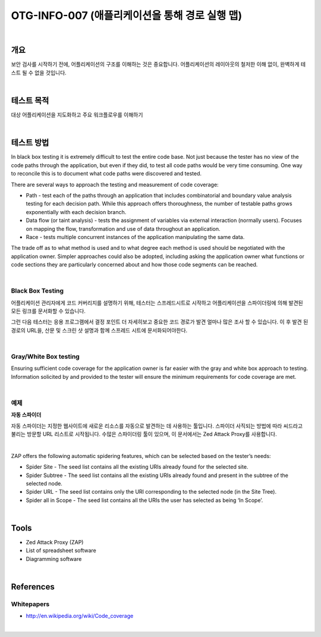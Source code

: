 ==========================================================================================
OTG-INFO-007 (애플리케이션을 통해 경로 실행 맵)
==========================================================================================

|

개요
==========================================================================================

보안 검사를 시작하기 전에, 어플리케이션의 구조를 이해하는 것은 중요합니다.
어플리케이션의 레이아웃의 철저한 이해 없이, 완벽하게 테스트 될 수 없을 것입니다.

|

테스트 목적
==========================================================================================

대상 어플리케이션을 지도화하고 주요 워크플로우를 이해하기

|

테스트 방법
==========================================================================================

In black box testing it is extremely difficult to test the entire code base. 
Not just because the tester has no view of the code paths through the application, but even if they did, to test all code paths would be very time consuming. 
One way to reconcile this is to document what code paths were discovered and tested.

There are several ways to approach the testing and measurement of code coverage:

- Path - test each of the paths through an application that includes combinatorial and boundary value analysis testing for each decision path. While this approach offers thoroughness, the number of testable paths grows exponentially with each decision branch.
- Data flow (or taint analysis) - tests the assignment of variables via external interaction (normally users). Focuses on mapping the flow, transformation and use of data throughout an application.
- Race - tests multiple concurrent instances of the application manipulating the same data.

The trade off as to what method is used and to what degree each method is used should be negotiated with the application owner. Simpler approaches could also be adopted, including asking the application owner what functions or code sections they are particularly concerned about and how those code segments can be reached.

|

Black Box Testing
-----------------------------------------------------------------------------------------

어플리케이션 관리자에게 코드 커버리지를 설명하기 위해, 테스터는 스프레드시트로 시작하고 어플리케이션을 스파이더링에 의해 발견된 모든 링크를 문서화할 수 있습니다.

그런 다음 테스터는 응용 프로그램에서 결정 포인트 더 자세히보고 중요한 코드 경로가 발견 얼마나 많은 조사 할 수 있습니다.
이 후 발견 된 경로의 URL을, 산문 및 스크린 샷 설명과 함께 스프레드 시트에 문서화되어야한다.

|

Gray/White Box testing
-----------------------------------------------------------------------------------------

Ensuring sufficient code coverage for the application owner is far
easier with the gray and white box approach to testing. Information
solicited by and provided to the tester will ensure the minimum requirements
for code coverage are met.

|

예제
-----------------------------------------------------------------------------------------

**자동 스파이더**

자동 스파이더는 지정한 웹사이트에 새로운 리소스를 자동으로 발견하는 데 사용하는 툴입니다.
스파이더 사직되는 방법에 따라 씨드라고 불리는 방문할 URL 리스트로 시작됩니다.
수많은 스파이더링 툴이 있으며, 이 문서에서는 Zed Attack Proxy를 사용합니다.

|

ZAP offers the following automatic spidering features, which can be selected based on the tester’s needs:

- Spider Site - The seed list contains all the existing URIs already found for the selected site.
- Spider Subtree - The seed list contains all the existing URIs already found and present in the subtree of the selected node.
- Spider URL - The seed list contains only the URI corresponding to the selected node (in the Site Tree).
- Spider all in Scope - The seed list contains all the URIs the user has selected as being ‘In Scope’.

|

Tools
==========================================================================================

- Zed Attack Proxy (ZAP)
- List of spreadsheet software
- Diagramming software

|

References
==========================================================================================

Whitepapers
-----------------------------------------------------------------------------------------

- http://en.wikipedia.org/wiki/Code_coverage

|